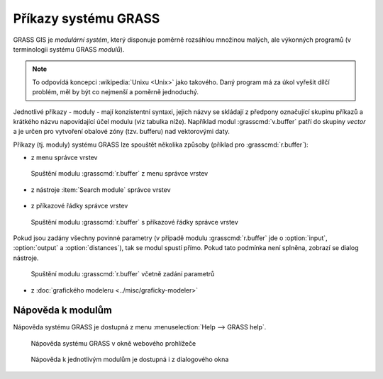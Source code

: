 Příkazy systému GRASS
---------------------

GRASS GIS je *modulární systém*, který disponuje poměrně rozsáhlou
množinou malých, ale výkonných programů (v terminologii systému GRASS
*modulů*).

.. note::
   
   To odpovídá koncepci :wikipedia:`Unixu <Unix>` jako
   takového. Daný program má za úkol vyřešit dílčí problém, měl by být co
   nejmenší a poměrně jednoduchý.

Jednotlivé příkazy - moduly - mají konzistentní syntaxi, jejich
názvy se skládají z předpony označující skupinu příkazů a krátkého
názvu napovídající účel modulu (viz tabulka níže). Například modul
:grasscmd:`v.buffer` patří do skupiny *vector* a je určen pro vytvoření
obalové zóny (tzv. bufferu) nad vektorovými daty.

.. only:: latex
          
   .. tabularcolumns:: |p{2cm}|p{1.5cm}|p{4cm}|
                       
.. only:: html
                                 
   .. cssclass:: border

   +----------+--------------------------------+-----------------------------------------------+
   | prefix   | skupina                        | popis                                         |
   +==========+================================+===============================================+
   | ``db.``  | :grasscmd:`database`           | podpora externích databázových systémů        |
   +----------+--------------------------------+-----------------------------------------------+
   | ``d.``   | :grasscmd:`display`            | grafické výstupy a vizuální dotazy            |
   +----------+--------------------------------+-----------------------------------------------+
   | ``g.``   | :grasscmd:`general`            | obecné příkazy pro manipulaci s daty          |
   +----------+--------------------------------+-----------------------------------------------+
   | ``i.``   | :grasscmd:`imagery`            | zpracování obrazových dat                     |
   +----------+--------------------------------+-----------------------------------------------+
   | ``ps.``  | :grasscmd:`postscript`         | tvorba mapových výstupů ve formátu PostScript |
   +----------+--------------------------------+-----------------------------------------------+
   | ``r.``   | :grasscmd:`raster`             | zpracování (2D) rastrových dat                |
   +----------+--------------------------------+-----------------------------------------------+
   | ``r3.``  | :grasscmd:`raster3D`           | zpracování 3D rastrových dat (voxels)         |
   +----------+--------------------------------+-----------------------------------------------+
   | ``v.``   | :grasscmd:`vector`             | zpracování 2D/3D vektorových dat              |
   +----------+--------------------------------+-----------------------------------------------+

Příkazy (tj. moduly) systému GRASS lze spouštět několika způsoby
(příklad pro :grasscmd:`r.buffer`):

* z menu správce vrstev

.. figure:: images/wxgui-menu-r-buffer.png

            Spuštění modulu :grasscmd:`r.buffer` z menu správce vrstev

* z nástroje :item:`Search module` správce vrstev

.. figure:: images/wxgui-search-r-buffer.png

..
            Spuštění modulu :grasscmd:`r.buffer` pomocí nástroje :item:`Search module`

* z příkazové řádky správce vrstev

.. figure:: images/wxgui-console-r-buffer.png
            :class: middle

            Spuštění modulu :grasscmd:`r.buffer` s příkazové řádky správce vrstev

Pokud jsou zadány všechny povinné parametry (v případě modulu
:grasscmd:`r.buffer` jde o :option:`input`, :option:`output` a
:option:`distances`), tak se modul spustí přímo. Pokud tato podmínka
není splněna, zobrazí se dialog nástroje.

.. figure:: images/wxgui-console-r-buffer-launch.png

            Spuštění modulu :grasscmd:`r.buffer` včetně zadání parametrů

* z :doc:`grafického modeleru <../misc/graficky-modeler>`

Nápověda k modulům
==================

Nápověda systému GRASS je dostupná z menu :menuselection:`Help --> GRASS help`.

.. figure:: images/grass-help.png
   :class: large

   Nápověda systému GRASS v okně webového prohlížeče

.. notecmd:: Zobrazení nápovědy

   Nápovědu lze spustit pomocí modulu :grasscmd:`g.manual`:

   .. code-block:: bash

      g.manual -i

   .. code-block:: bash
                
      g.manual r.buffer
                   
.. figure:: images/r-buffer-help.png
                  
   Nápověda k jednotlivým modulům je dostupná i z dialogového okna

